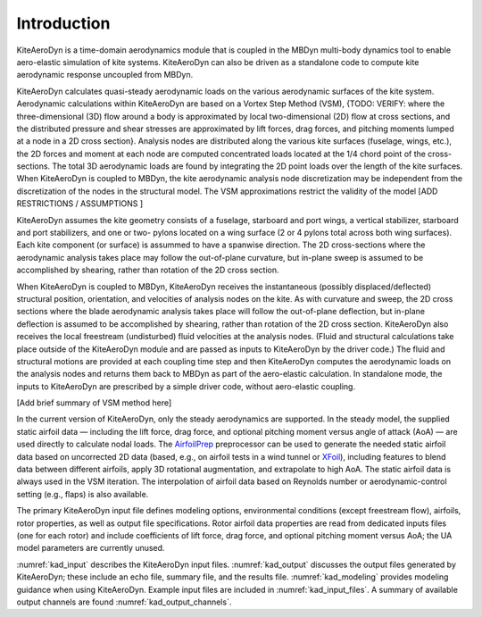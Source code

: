 .. _kad_intro:

Introduction
============

KiteAeroDyn is a time-domain aerodynamics module that is coupled in the MBDyn multi-body dynamics tool to enable aero-elastic simulation of kite systems. 
KiteAeroDyn can also be driven as a standalone code to compute kite aerodynamic response uncoupled from MBDyn.   

KiteAeroDyn calculates quasi-steady aerodynamic loads on the various aerodynamic surfaces of the kite system.
Aerodynamic calculations within KiteAeroDyn are based on a Vortex Step Method (VSM), 
{TODO: VERIFY: where the three-dimensional (3D) flow around a body is
approximated by local two-dimensional (2D) flow at cross sections, and
the distributed pressure and shear stresses are approximated by lift
forces, drag forces, and pitching moments lumped at a node in a 2D cross
section}. Analysis nodes are distributed along the various kite surfaces (fuselage, wings, etc.), 
the 2D forces and moment at each node are computed concentrated loads located at the 1/4 chord point of the cross-sections.  
The total 3D aerodynamic loads are found by integrating the 2D point loads over the length of the kite surfaces. When
KiteAeroDyn is coupled to MBDyn, the kite aerodynamic analysis node
discretization may be independent from the discretization of the nodes
in the structural model. The VSM approximations restrict the
validity of the model [ADD RESTRICTIONS / ASSUMPTIONS ]

KiteAeroDyn assumes the kite geometry consists of a fuselage, starboard and port 
wings, a vertical stabilizer, starboard and port stabilizers, and one or two-
pylons located on a wing surface (2 or 4 pylons total across both wing surfaces). 
Each kite component (or surface) is assummed to
have a spanwise direction. The 2D cross-sections where the aerodynamic analysis takes place 
may follow the out-of-plane curvature, but in-plane sweep is assumed to be accomplished
by shearing, rather than rotation of the 2D cross section.

When KiteAeroDyn is coupled to MBDyn, KiteAeroDyn receives the instantaneous
(possibly displaced/deflected) structural position, orientation, and
velocities of analysis nodes on the kite. As with
curvature and sweep, the 2D cross sections where the blade aerodynamic
analysis takes place will follow the out-of-plane deflection, but
in-plane deflection is assumed to be accomplished by shearing, rather
than rotation of the 2D cross section. KiteAeroDyn also receives the local
freestream (undisturbed) fluid velocities at the analysis nodes.
(Fluid and structural calculations take place outside of the KiteAeroDyn
module and are passed as inputs to KiteAeroDyn by the driver code.) The
fluid and structural motions are provided at each coupling time step and
then KiteAeroDyn computes the aerodynamic loads on the analysis nodes
and returns them back to MBDyn as part of the aero-elastic calculation.
In standalone mode, the inputs to KiteAeroDyn are prescribed by a simple
driver code, without aero-elastic coupling.



[Add brief summary of VSM method here]

In the current version of KiteAeroDyn, only the steady aerodynamics are supported. 
In the steady model, the supplied static airfoil data — including the lift force, 
drag force, and optional pitching moment versus angle of attack
(AoA) — are used directly to calculate nodal loads. The
`AirfoilPrep <https://nwtc.nrel.gov/AirFoilPrep>`__ preprocessor can be
used to generate the needed static airfoil data based on uncorrected 2D
data (based, e.g., on airfoil tests in a wind tunnel or
`XFoil <http://web.mit.edu/drela/Public/web/xfoil/>`__), including
features to blend data between different airfoils, apply 3D rotational
augmentation, and extrapolate to high AoA. The static airfoil data is always used in
the VSM iteration.  The interpolation of airfoil data based on Reynolds number or aerodynamic-control setting
(e.g., flaps) is also available.


The primary KiteAeroDyn input file defines modeling options, environmental
conditions (except freestream flow), airfoils, rotor properties, 
as well as output file specifications.
Rotor airfoil data properties are read from dedicated inputs files (one for
each rotor) and include coefficients of lift force, drag force, and
optional pitching moment versus AoA;  the UA
model parameters are currently unused.

:numref:`kad_input` describes the KiteAeroDyn input files. 
:numref:`kad_output` discusses the
output files generated by KiteAeroDyn; these include an echo file, summary
file, and the results file. 
:numref:`kad_modeling` provides modeling guidance when
using KiteAeroDyn. 
Example input files are included in :numref:`kad_input_files`. A summary of
available output channels are found :numref:`kad_output_channels`. 
